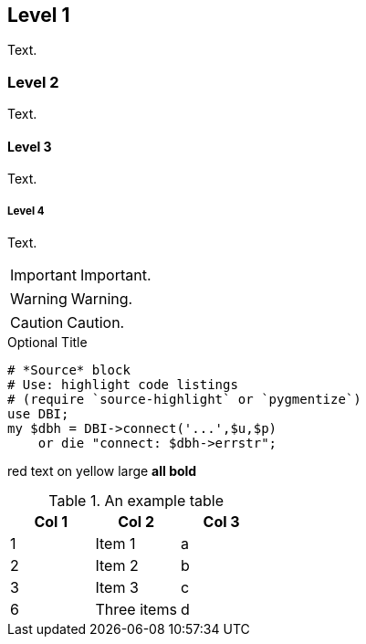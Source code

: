 Level 1
-------
Text.

Level 2
~~~~~~~
Text.

Level 3
^^^^^^^
Text.

Level 4
+++++++
Text.


IMPORTANT: Important.

WARNING: Warning.

CAUTION: Caution.



.Optional Title
[source,perl]
----
# *Source* block
# Use: highlight code listings
# (require `source-highlight` or `pygmentize`)
use DBI;
my $dbh = DBI->connect('...',$u,$p)
    or die "connect: $dbh->errstr";
----



[red]#red text# [yellow-background]#on yellow#
[big]#large# [red yellow-background big]*all bold*


.An example table
[options="header,footer"]
|=======================
|Col 1|Col 2      |Col 3
|1    |Item 1     |a
|2    |Item 2     |b
|3    |Item 3     |c
|6    |Three items|d
|=======================



